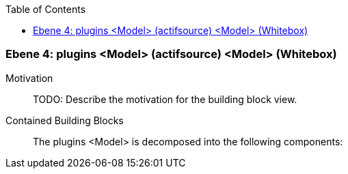 // Begin Protected Region [[meta-data]]

// End Protected Region   [[meta-data]]

:toc:

[#4a56de4e-d579-11ee-903e-9f564e4de07e]
=== Ebene 4: plugins <Model> (actifsource) <Model> (Whitebox)
Motivation::
// Begin Protected Region [[motivation]]
TODO: Describe the motivation for the building block view.
// End Protected Region   [[motivation]]

Contained Building Blocks::

The plugins <Model> is decomposed into the following components:


// Begin Protected Region [[4a56de4e-d579-11ee-903e-9f564e4de07e,customText]]

// End Protected Region   [[4a56de4e-d579-11ee-903e-9f564e4de07e,customText]]

// Actifsource ID=[803ac313-d64b-11ee-8014-c150876d6b6e,4a56de4e-d579-11ee-903e-9f564e4de07e,PMdFu5BKnaPceA2nfjHlJI6gSuc=]
